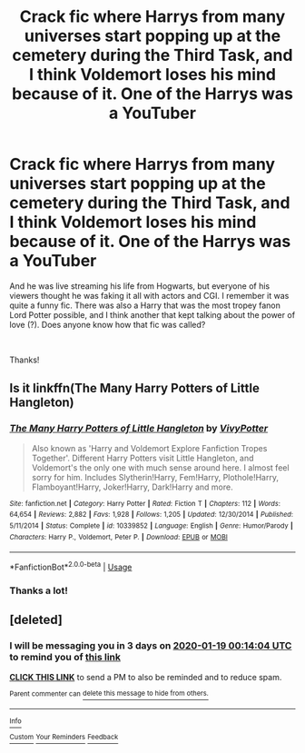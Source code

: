#+TITLE: Crack fic where Harrys from many universes start popping up at the cemetery during the Third Task, and I think Voldemort loses his mind because of it. One of the Harrys was a YouTuber

* Crack fic where Harrys from many universes start popping up at the cemetery during the Third Task, and I think Voldemort loses his mind because of it. One of the Harrys was a YouTuber
:PROPERTIES:
:Score: 55
:DateUnix: 1579106811.0
:DateShort: 2020-Jan-15
:FlairText: What's That Fic?
:END:
And he was live streaming his life from Hogwarts, but everyone of his viewers thought he was faking it all with actors and CGI. I remember it was quite a funny fic. There was also a Harry that was the most tropey fanon Lord Potter possible, and I think another that kept talking about the power of love (?). Does anyone know how that fic was called?

​

Thanks!


** Is it linkffn(The Many Harry Potters of Little Hangleton)
:PROPERTIES:
:Author: EspadaraUchihahaha
:Score: 23
:DateUnix: 1579107626.0
:DateShort: 2020-Jan-15
:END:

*** [[https://www.fanfiction.net/s/10339852/1/][*/The Many Harry Potters of Little Hangleton/*]] by [[https://www.fanfiction.net/u/4561396/VivyPotter][/VivyPotter/]]

#+begin_quote
  Also known as 'Harry and Voldemort Explore Fanfiction Tropes Together'. Different Harry Potters visit Little Hangleton, and Voldemort's the only one with much sense around here. I almost feel sorry for him. Includes Slytherin!Harry, Fem!Harry, Plothole!Harry, Flamboyant!Harry, Joker!Harry, Dark!Harry and more.
#+end_quote

^{/Site/:} ^{fanfiction.net} ^{*|*} ^{/Category/:} ^{Harry} ^{Potter} ^{*|*} ^{/Rated/:} ^{Fiction} ^{T} ^{*|*} ^{/Chapters/:} ^{112} ^{*|*} ^{/Words/:} ^{64,654} ^{*|*} ^{/Reviews/:} ^{2,882} ^{*|*} ^{/Favs/:} ^{1,928} ^{*|*} ^{/Follows/:} ^{1,205} ^{*|*} ^{/Updated/:} ^{12/30/2014} ^{*|*} ^{/Published/:} ^{5/11/2014} ^{*|*} ^{/Status/:} ^{Complete} ^{*|*} ^{/id/:} ^{10339852} ^{*|*} ^{/Language/:} ^{English} ^{*|*} ^{/Genre/:} ^{Humor/Parody} ^{*|*} ^{/Characters/:} ^{Harry} ^{P.,} ^{Voldemort,} ^{Peter} ^{P.} ^{*|*} ^{/Download/:} ^{[[http://www.ff2ebook.com/old/ffn-bot/index.php?id=10339852&source=ff&filetype=epub][EPUB]]} ^{or} ^{[[http://www.ff2ebook.com/old/ffn-bot/index.php?id=10339852&source=ff&filetype=mobi][MOBI]]}

--------------

*FanfictionBot*^{2.0.0-beta} | [[https://github.com/tusing/reddit-ffn-bot/wiki/Usage][Usage]]
:PROPERTIES:
:Author: FanfictionBot
:Score: 6
:DateUnix: 1579107641.0
:DateShort: 2020-Jan-15
:END:


*** Thanks a lot!
:PROPERTIES:
:Score: 1
:DateUnix: 1579110274.0
:DateShort: 2020-Jan-15
:END:


** [deleted]
:PROPERTIES:
:Score: 1
:DateUnix: 1579133644.0
:DateShort: 2020-Jan-16
:END:

*** I will be messaging you in 3 days on [[http://www.wolframalpha.com/input/?i=2020-01-19%2000:14:04%20UTC%20To%20Local%20Time][*2020-01-19 00:14:04 UTC*]] to remind you of [[https://np.reddit.com/r/HPfanfiction/comments/ep4p8u/crack_fic_where_harrys_from_many_universes_start/feia19j/?context=3][*this link*]]

[[https://np.reddit.com/message/compose/?to=RemindMeBot&subject=Reminder&message=%5Bhttps%3A%2F%2Fwww.reddit.com%2Fr%2FHPfanfiction%2Fcomments%2Fep4p8u%2Fcrack_fic_where_harrys_from_many_universes_start%2Ffeia19j%2F%5D%0A%0ARemindMe%21%202020-01-19%2000%3A14%3A04%20UTC][*CLICK THIS LINK*]] to send a PM to also be reminded and to reduce spam.

^{Parent commenter can} [[https://np.reddit.com/message/compose/?to=RemindMeBot&subject=Delete%20Comment&message=Delete%21%20ep4p8u][^{delete this message to hide from others.}]]

--------------

[[https://np.reddit.com/r/RemindMeBot/comments/e1bko7/remindmebot_info_v21/][^{Info}]]

[[https://np.reddit.com/message/compose/?to=RemindMeBot&subject=Reminder&message=%5BLink%20or%20message%20inside%20square%20brackets%5D%0A%0ARemindMe%21%20Time%20period%20here][^{Custom}]]
[[https://np.reddit.com/message/compose/?to=RemindMeBot&subject=List%20Of%20Reminders&message=MyReminders%21][^{Your Reminders}]]
[[https://np.reddit.com/message/compose/?to=Watchful1&subject=RemindMeBot%20Feedback][^{Feedback}]]
:PROPERTIES:
:Author: RemindMeBot
:Score: 1
:DateUnix: 1579133648.0
:DateShort: 2020-Jan-16
:END:
